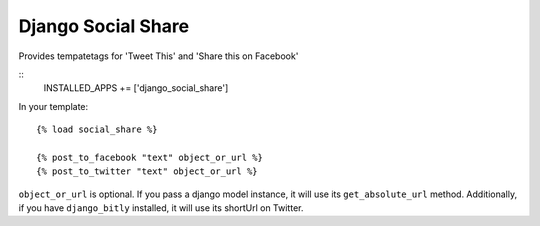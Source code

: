 Django Social Share
======================================

Provides tempatetags for 'Tweet This' and 'Share this on Facebook'

::
  INSTALLED_APPS += ['django_social_share']


In your template::

  {% load social_share %}
  
  {% post_to_facebook "text" object_or_url %}
  {% post_to_twitter "text" object_or_url %}

``object_or_url`` is optional. If you pass a django model instance, it will use its ``get_absolute_url`` method. Additionally, if you have ``django_bitly`` installed, it will use its shortUrl on Twitter.
